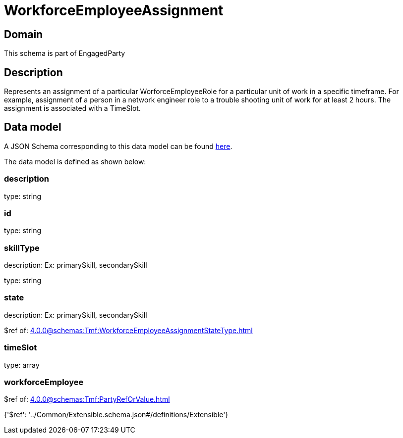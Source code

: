 = WorkforceEmployeeAssignment

[#domain]
== Domain

This schema is part of EngagedParty

[#description]
== Description

Represents an assignment of a particular WorforceEmployeeRole for a particular unit of work in a specific timeframe. For example, assignment of a person in a network engineer role to a trouble shooting unit of work for at least 2 hours. The assignment is associated with a TimeSlot.


[#data_model]
== Data model

A JSON Schema corresponding to this data model can be found https://tmforum.org[here].

The data model is defined as shown below:


=== description
type: string


=== id
type: string


=== skillType
description: Ex: primarySkill, secondarySkill

type: string


=== state
description: Ex: primarySkill, secondarySkill

$ref of: xref:4.0.0@schemas:Tmf:WorkforceEmployeeAssignmentStateType.adoc[]


=== timeSlot
type: array


=== workforceEmployee
$ref of: xref:4.0.0@schemas:Tmf:PartyRefOrValue.adoc[]


{&#x27;$ref&#x27;: &#x27;../Common/Extensible.schema.json#/definitions/Extensible&#x27;}
